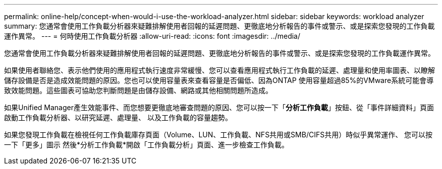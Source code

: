 ---
permalink: online-help/concept-when-would-i-use-the-workload-analyzer.html 
sidebar: sidebar 
keywords: workload analyzer 
summary: 您通常會使用工作負載分析器來疑難排解使用者回報的延遲問題、更徹底地分析報告的事件或警示、或是探索您發現的工作負載運作異常。 
---
= 何時使用工作負載分析器
:allow-uri-read: 
:icons: font
:imagesdir: ../media/


[role="lead"]
您通常會使用工作負載分析器來疑難排解使用者回報的延遲問題、更徹底地分析報告的事件或警示、或是探索您發現的工作負載運作異常。

如果使用者聯絡您、表示他們使用的應用程式執行速度非常緩慢、您可以查看應用程式執行工作負載的延遲、處理量和使用率圖表、以瞭解儲存設備是否是造成效能問題的原因。您也可以使用容量表來查看容量是否偏低、因為ONTAP 使用容量超過85%的VMware系統可能會導致效能問題。這些圖表可協助您判斷問題是由儲存設備、網路或其他相關問題所造成。

如果Unified Manager產生效能事件、而您想要更徹底地審查問題的原因、您可以按一下「*分析工作負載*」按鈕、從「事件詳細資料」頁面啟動工作負載分析器、以研究延遲、處理量、 以及工作負載的容量趨勢。

如果您發現工作負載在檢視任何工作負載庫存頁面（Volume、LUN、工作負載、NFS共用或SMB/CIFS共用）時似乎異常運作、 您可以按一下「更多」圖示 image:../media/more-icon.gif[""]然後*分析工作負載*開啟「工作負載分析」頁面、進一步檢查工作負載。
